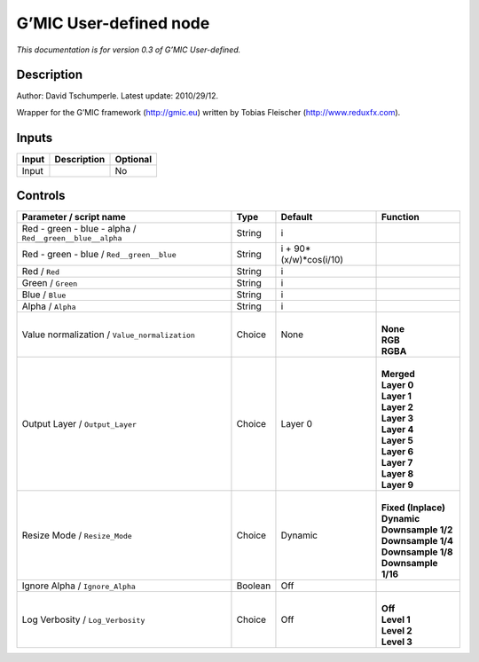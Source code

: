 .. _eu.gmic.Userdefined:

G’MIC User-defined node
=======================

*This documentation is for version 0.3 of G’MIC User-defined.*

Description
-----------

Author: David Tschumperle. Latest update: 2010/29/12.

Wrapper for the G’MIC framework (http://gmic.eu) written by Tobias Fleischer (http://www.reduxfx.com).

Inputs
------

+-------+-------------+----------+
| Input | Description | Optional |
+=======+=============+==========+
| Input |             | No       |
+-------+-------------+----------+

Controls
--------

.. tabularcolumns:: |>{\raggedright}p{0.2\columnwidth}|>{\raggedright}p{0.06\columnwidth}|>{\raggedright}p{0.07\columnwidth}|p{0.63\columnwidth}|

.. cssclass:: longtable

+----------------------------------------------------------+---------+------------------------+-----------------------+
| Parameter / script name                                  | Type    | Default                | Function              |
+==========================================================+=========+========================+=======================+
| Red - green - blue - alpha / ``Red__green__blue__alpha`` | String  | i                      |                       |
+----------------------------------------------------------+---------+------------------------+-----------------------+
| Red - green - blue / ``Red__green__blue``                | String  | i + 90*(x/w)*cos(i/10) |                       |
+----------------------------------------------------------+---------+------------------------+-----------------------+
| Red / ``Red``                                            | String  | i                      |                       |
+----------------------------------------------------------+---------+------------------------+-----------------------+
| Green / ``Green``                                        | String  | i                      |                       |
+----------------------------------------------------------+---------+------------------------+-----------------------+
| Blue / ``Blue``                                          | String  | i                      |                       |
+----------------------------------------------------------+---------+------------------------+-----------------------+
| Alpha / ``Alpha``                                        | String  | i                      |                       |
+----------------------------------------------------------+---------+------------------------+-----------------------+
| Value normalization / ``Value_normalization``            | Choice  | None                   | |                     |
|                                                          |         |                        | | **None**            |
|                                                          |         |                        | | **RGB**             |
|                                                          |         |                        | | **RGBA**            |
+----------------------------------------------------------+---------+------------------------+-----------------------+
| Output Layer / ``Output_Layer``                          | Choice  | Layer 0                | |                     |
|                                                          |         |                        | | **Merged**          |
|                                                          |         |                        | | **Layer 0**         |
|                                                          |         |                        | | **Layer 1**         |
|                                                          |         |                        | | **Layer 2**         |
|                                                          |         |                        | | **Layer 3**         |
|                                                          |         |                        | | **Layer 4**         |
|                                                          |         |                        | | **Layer 5**         |
|                                                          |         |                        | | **Layer 6**         |
|                                                          |         |                        | | **Layer 7**         |
|                                                          |         |                        | | **Layer 8**         |
|                                                          |         |                        | | **Layer 9**         |
+----------------------------------------------------------+---------+------------------------+-----------------------+
| Resize Mode / ``Resize_Mode``                            | Choice  | Dynamic                | |                     |
|                                                          |         |                        | | **Fixed (Inplace)** |
|                                                          |         |                        | | **Dynamic**         |
|                                                          |         |                        | | **Downsample 1/2**  |
|                                                          |         |                        | | **Downsample 1/4**  |
|                                                          |         |                        | | **Downsample 1/8**  |
|                                                          |         |                        | | **Downsample 1/16** |
+----------------------------------------------------------+---------+------------------------+-----------------------+
| Ignore Alpha / ``Ignore_Alpha``                          | Boolean | Off                    |                       |
+----------------------------------------------------------+---------+------------------------+-----------------------+
| Log Verbosity / ``Log_Verbosity``                        | Choice  | Off                    | |                     |
|                                                          |         |                        | | **Off**             |
|                                                          |         |                        | | **Level 1**         |
|                                                          |         |                        | | **Level 2**         |
|                                                          |         |                        | | **Level 3**         |
+----------------------------------------------------------+---------+------------------------+-----------------------+
